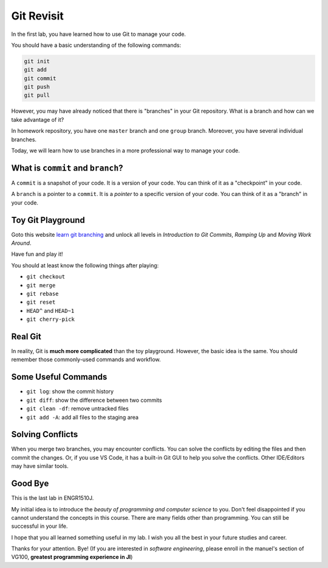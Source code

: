 Git Revisit
===========

In the first lab, you have learned how to use Git to manage your code.

You should have a basic understanding of the following commands:

.. code-block:: bash

    git init
    git add
    git commit
    git push
    git pull

However, you may have already noticed that there is "branches" in your Git repository. What is a branch and how can we take advantage of it?

In homework repository, you have one ``master`` branch and one ``group`` branch. Moreover, you have several individual branches.

Today, we will learn how to use branches in a more professional way to manage your code.

What is ``commit`` and ``branch``?
-----------------------------------

A ``commit`` is a snapshot of your code. It is a version of your code. You can think of it as a "checkpoint" in your code.

A ``branch`` is a pointer to a ``commit``. It is a `pointer` to a specific version of your code. You can think of it as a "branch" in your code.

Toy Git Playground
------------------

Goto this website `learn git branching <https://learngitbranching.js.org/>`_ and unlock all levels in `Introduction to Git Commits`, `Ramping Up` and `Moving Work Around`.

Have fun and play it!

You should at least know the following things after playing:

- ``git checkout``
- ``git merge``
- ``git rebase``
- ``git reset``
- ``HEAD^`` and ``HEAD~1``
- ``git cherry-pick``

Real Git
--------

In reality, Git is **much more complicated** than the toy playground. However, the basic idea is the same. You should remember those commonly-used commands and workflow.

Some Useful Commands
--------------------

- ``git log``: show the commit history
- ``git diff``: show the difference between two commits
- ``git clean -df``: remove untracked files
- ``git add -A``: add all files to the staging area

Solving Conflicts
-----------------

When you merge two branches, you may encounter conflicts. You can solve the conflicts by editing the files and then commit the changes. Or, if you use VS Code, it has a built-in Git GUI to help you solve the conflicts. Other IDE/Editors may have similar tools.

Good Bye
--------

This is the last lab in ENGR1510J.

My initial idea is to introduce the `beauty of programming and computer science` to you. Don't feel disappointed if you cannot understand the concepts in this course. There are many fields other than programming. You can still be successful in your life.

I hope that you all learned something useful in my lab. I wish you all the best in your future studies and career.

Thanks for your attention. Bye! (If you are interested in `software engineering`, please enroll in the manuel's section of VG100, **greatest programming experience in JI**)
